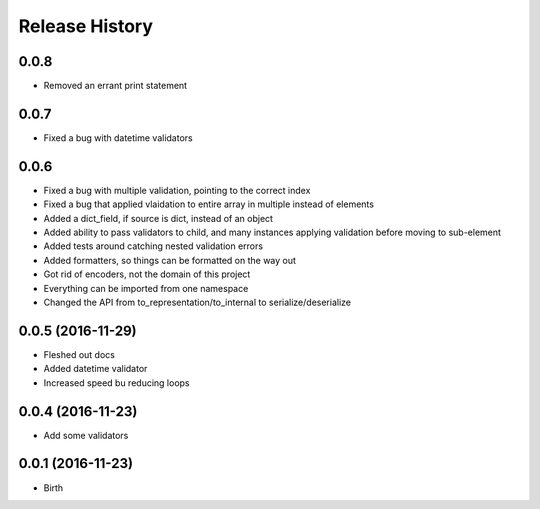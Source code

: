 .. :changelog:

Release History
---------------

0.0.8
++++++++++++++++++

* Removed an errant print statement

0.0.7
++++++++++++++++++

* Fixed a bug with datetime validators

0.0.6
++++++++++++++++++

* Fixed a bug with multiple validation, pointing to the correct index
* Fixed a bug that applied vlaidation to entire array in multiple instead of elements
* Added a dict_field, if source is dict, instead of an object
* Added ability to pass validators to child, and many instances applying validation before moving to sub-element
* Added tests around catching nested validation errors
* Added formatters, so things can be formatted on the way out
* Got rid of encoders, not the domain of this project
* Everything can be imported from one namespace
* Changed the API from to_representation/to_internal to serialize/deserialize

0.0.5 (2016-11-29)
++++++++++++++++++

* Fleshed out docs
* Added datetime validator
* Increased speed bu reducing loops

0.0.4 (2016-11-23)
++++++++++++++++++

* Add some validators


0.0.1 (2016-11-23)
++++++++++++++++++

* Birth
